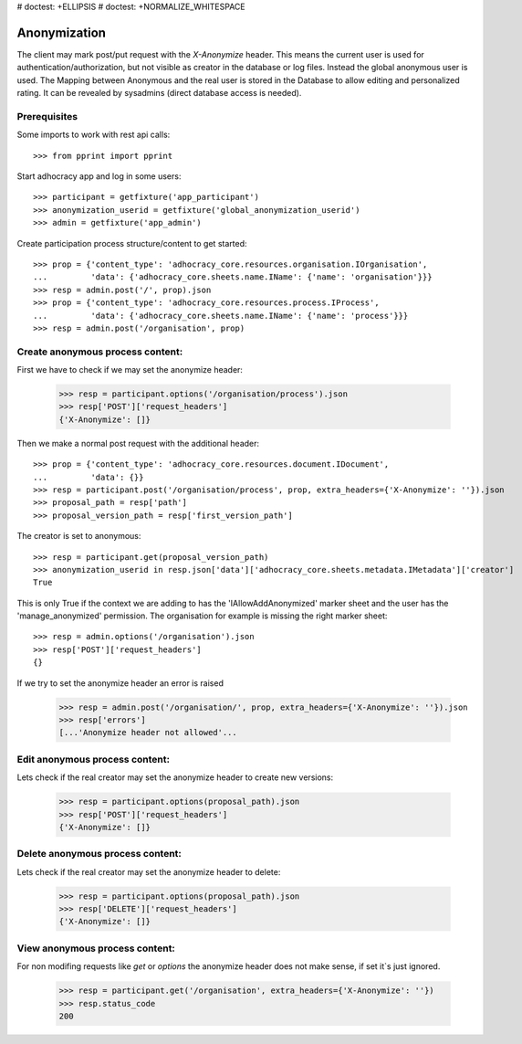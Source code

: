 # doctest: +ELLIPSIS
# doctest: +NORMALIZE_WHITESPACE

Anonymization
=============

The client may mark post/put request with the `X-Anonymize` header.
This means the current user is used for authentication/authorization,
but not visible as creator in the database or log files. Instead the
global anonymous user is used.
The Mapping between Anonymous and the real user is stored in the Database
to allow editing and personalized rating. It can be revealed by sysadmins
(direct database access is needed).


Prerequisites
~~~~~~~~~~~~~

Some imports to work with rest api calls::

    >>> from pprint import pprint

Start adhocracy app and log in some users::

    >>> participant = getfixture('app_participant')
    >>> anonymization_userid = getfixture('global_anonymization_userid')
    >>> admin = getfixture('app_admin')

Create participation process structure/content to get started::

    >>> prop = {'content_type': 'adhocracy_core.resources.organisation.IOrganisation',
    ...         'data': {'adhocracy_core.sheets.name.IName': {'name': 'organisation'}}}
    >>> resp = admin.post('/', prop).json
    >>> prop = {'content_type': 'adhocracy_core.resources.process.IProcess',
    ...         'data': {'adhocracy_core.sheets.name.IName': {'name': 'process'}}}
    >>> resp = admin.post('/organisation', prop)


Create anonymous process content:
~~~~~~~~~~~~~~~~~~~~~~~~~~~~~~~~~

First we have to check if we may set the anonymize header:

    >>> resp = participant.options('/organisation/process').json
    >>> resp['POST']['request_headers']
    {'X-Anonymize': []}

Then we make a normal post request with the additional header::

    >>> prop = {'content_type': 'adhocracy_core.resources.document.IDocument',
    ...         'data': {}}
    >>> resp = participant.post('/organisation/process', prop, extra_headers={'X-Anonymize': ''}).json
    >>> proposal_path = resp['path']
    >>> proposal_version_path = resp['first_version_path']


The creator is set to anonymous::

    >>> resp = participant.get(proposal_version_path)
    >>> anonymization_userid in resp.json['data']['adhocracy_core.sheets.metadata.IMetadata']['creator']
    True

This is only True if the context we are adding to has the 'IAllowAddAnonymized'
marker sheet and the user has the 'manage_anonymized' permission.
The organisation for example is missing the right marker sheet::

    >>> resp = admin.options('/organisation').json
    >>> resp['POST']['request_headers']
    {}

If we try to set the anonymize header an error is raised

    >>> resp = admin.post('/organisation/', prop, extra_headers={'X-Anonymize': ''}).json
    >>> resp['errors']
    [...'Anonymize header not allowed'...


Edit anonymous process content:
~~~~~~~~~~~~~~~~~~~~~~~~~~~~~~~

Lets check if the real creator may set the anonymize header to create
new versions:

    >>> resp = participant.options(proposal_path).json
    >>> resp['POST']['request_headers']
    {'X-Anonymize': []}


Delete anonymous process content:
~~~~~~~~~~~~~~~~~~~~~~~~~~~~~~~~~

Lets check if the real creator may set the anonymize header to delete:

    >>> resp = participant.options(proposal_path).json
    >>> resp['DELETE']['request_headers']
    {'X-Anonymize': []}


View anonymous process content:
~~~~~~~~~~~~~~~~~~~~~~~~~~~~~~~

For non modifing requests like `get` or `options` the anonymize header
does not make sense, if set it`s just ignored.

    >>> resp = participant.get('/organisation', extra_headers={'X-Anonymize': ''})
    >>> resp.status_code
    200

